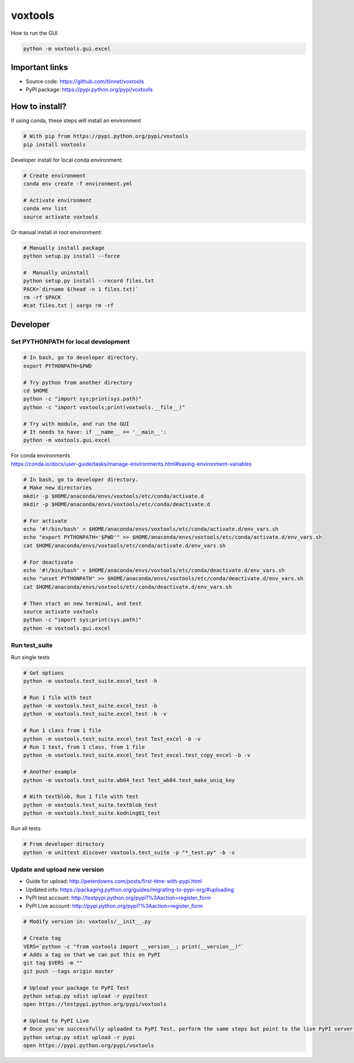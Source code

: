 ========
voxtools 
========

How to run the GUI

.. code-block:: bash

    python -m voxtools.gui.excel


Important links
---------------

* Source code: https://github.com/tlinnet/voxtools
* PyPI package: https://pypi.python.org/pypi/voxtools


How to install?
---------------
If using conda, these steps will install an environment

.. code-block:: bash

   # With pip from https://pypi.python.org/pypi/voxtools
   pip install voxtools

Developer install for local conda environment:

.. code-block:: bash

   # Create environment
   conda env create -f environment.yml
   
   # Activate environment
   conda env list
   source activate voxtools

Or manual install in root environment:

.. code-block:: bash

   # Manually install package
   python setup.py install --force
   
   #  Manually uninstall
   python setup.py install --record files.txt
   PACK=`dirname $(head -n 1 files.txt)`
   rm -rf $PACK
   #cat files.txt | xargs rm -rf

Developer
---------

Set PYTHONPATH for local development
^^^^^^^^^^^^^^^^^^^^^^^^^^^^^^^^^^^^

.. code-block:: bash

    # In bash, go to developer directory.
    export PYTHONPATH=$PWD

    # Try python from another directory
    cd $HOME
    python -c "import sys;print(sys.path)"
    python -c "import voxtools;print(voxtools.__file__)"

    # Try with module, and run the GUI
    # It needs to have: if __name__ == '__main__':
    python -m voxtools.gui.excel

| For conda environments
| https://conda.io/docs/user-guide/tasks/manage-environments.html#saving-environment-variables

.. code-block:: bash

    # In bash, go to developer directory.
    # Make new directories
    mkdir -p $HOME/anaconda/envs/voxtools/etc/conda/activate.d
    mkdir -p $HOME/anaconda/envs/voxtools/etc/conda/deactivate.d

    # For activate
    echo '#!/bin/bash' > $HOME/anaconda/envs/voxtools/etc/conda/activate.d/env_vars.sh
    echo "export PYTHONPATH='$PWD'" >> $HOME/anaconda/envs/voxtools/etc/conda/activate.d/env_vars.sh
    cat $HOME/anaconda/envs/voxtools/etc/conda/activate.d/env_vars.sh

    # For deactivate
    echo '#!/bin/bash' > $HOME/anaconda/envs/voxtools/etc/conda/deactivate.d/env_vars.sh
    echo "unset PYTHONPATH" >> $HOME/anaconda/envs/voxtools/etc/conda/deactivate.d/env_vars.sh
    cat $HOME/anaconda/envs/voxtools/etc/conda/deactivate.d/env_vars.sh

    # Then start an new terminal, and test
    source activate voxtools
    python -c "import sys;print(sys.path)"
    python -m voxtools.gui.excel


Run test_suite
^^^^^^^^^^^^^^

Run single tests

.. code-block:: bash

    # Get options
    python -m voxtools.test_suite.excel_test -h

    # Run 1 file with test
    python -m voxtools.test_suite.excel_test -b
    python -m voxtools.test_suite.excel_test -b -v

    # Run 1 class from 1 file
    python -m voxtools.test_suite.excel_test Test_excel -b -v
    # Run 1 test, from 1 class, from 1 file
    python -m voxtools.test_suite.excel_test Test_excel.test_copy_excel -b -v

    # Another example
    python -m voxtools.test_suite.wb04_test Test_wb04.test_make_uniq_key

    # With textblob, Run 1 file with test
    python -m voxtools.test_suite.textblob_test
    python -m voxtools.test_suite.kodning01_test

Run all tests

.. code-block:: bash

    # From developer directory
    python -m unittest discover voxtools.test_suite -p "*_test.py" -b -v

Update and upload new version
^^^^^^^^^^^^^^^^^^^^^^^^^^^^^

* Guide for upload: http://peterdowns.com/posts/first-time-with-pypi.html
* Updated info: https://packaging.python.org/guides/migrating-to-pypi-org/#uploading
* PyPI test account: http://testpypi.python.org/pypi?%3Aaction=register_form 
* PyPI Live account: http://pypi.python.org/pypi?%3Aaction=register_form

.. code-block:: bash

   # Modify version in: voxtools/__init__.py
   
   # Create tag
   VERS=`python -c "from voxtools import __version__; print(__version__)"`
   # Adds a tag so that we can put this on PyPI
   git tag $VERS -m ""
   git push --tags origin master
   
   # Upload your package to PyPI Test
   python setup.py sdist upload -r pypitest
   open https://testpypi.python.org/pypi/voxtools
   
   # Upload to PyPI Live
   # Once you've successfully uploaded to PyPI Test, perform the same steps but point to the live PyPI server instead.
   python setup.py sdist upload -r pypi
   open https://pypi.python.org/pypi/voxtools